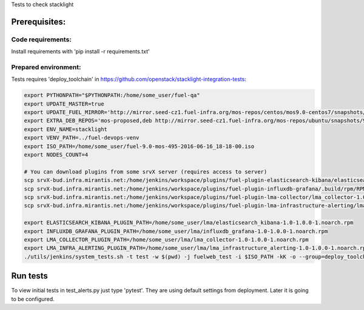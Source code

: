 Tests to check stacklight

Prerequisites:
==============

Code requirements:
------------------
Install requirements with 'pip install -r requirements.txt'

Prepared environment:
---------------------
Tests requires 'deploy_toolchain' in https://github.com/openstack/stacklight-integration-tests:

.. code:: bash

    export PYTHONPATH="$PYTHONPATH:/home/some_user/fuel-qa"
    export UPDATE_MASTER=true
    export UPDATE_FUEL_MIRROR='http://mirror.seed-cz1.fuel-infra.org/mos-repos/centos/mos9.0-centos7/snapshots/os-2016-06-23-135731/x86_64 http://mirror.seed-cz1.fuel-infra.org/mos-repos/centos/mos9.0-centos7/snapshots/proposed-2016-09-22-152322/x86_64 http://mirror.seed-cz1.fuel-infra.org/mos-repos/centos/mos9.0-centos7/snapshots/updates-2016-06-23-135916/x86_64 http://mirror.seed-cz1.fuel-infra.org/mos-repos/centos/mos9.0-centos7/snapshots/holdback-2016-06-23-140047/x86_64 http://mirror.seed-cz1.fuel-infra.org/mos-repos/centos/mos9.0-centos7/snapshots/security-2016-06-23-140002/x86_64'
    export EXTRA_DEB_REPOS='mos-proposed,deb http://mirror.seed-cz1.fuel-infra.org/mos-repos/ubuntu/snapshots/9.0-2016-09-22-142322 mos9.0-proposed main restricted|mos-updates,deb http://mirror.seed-cz1.fuel-infra.org/mos-repos/ubuntu/snapshots/9.0-2016-09-22-142322 mos9.0-updates main restricted|mos-holdback,deb http://mirror.seed-cz1.fuel-infra.org/mos-repos/ubuntu/snapshots/9.0-2016-09-22-142322 mos9.0-holdback main restricted|mos-security,deb http://mirror.seed-cz1.fuel-infra.org/mos-repos/ubuntu/snapshots/9.0-2016-09-22-142322 mos9.0-security main restricted'
    export ENV_NAME=stacklight
    export VENV_PATH=../fuel-devops-venv
    export ISO_PATH=/home/some_user/fuel-9.0-mos-495-2016-06-16_18-18-00.iso
    export NODES_COUNT=4

    # You can download plugins from some srvX server (requires access to server)
    scp srvX-bud.infra.mirantis.net:/home/jenkins/workspace/plugins/fuel-plugin-elasticsearch-kibana/elasticsearch_kibana-1.0-1.0.0-1.noarch.rpm /home/some_user/lma
    scp srvX-bud.infra.mirantis.net:/home/jenkins/workspace/plugins/fuel-plugin-influxdb-grafana/.build/rpm/RPMS/noarch/influxdb_grafana-1.0-1.0.0-1.noarch.rpm /home/some_user/lma
    scp srvX-bud.infra.mirantis.net:/home/jenkins/workspace/plugins/fuel-plugin-lma-collector/lma_collector-1.0-1.0.0-1.noarch.rpm /home/some_user/lma
    scp srvX-bud.infra.mirantis.net:/home/jenkins/workspace/plugins/fuel-plugin-lma-infrastructure-alerting/lma_infrastructure_alerting-1.0-1.0.0-1.noarch.rpm /home/some_user/lma

    export ELASTICSEARCH_KIBANA_PLUGIN_PATH=/home/some_user/lma/elasticsearch_kibana-1.0-1.0.0-1.noarch.rpm
    export INFLUXDB_GRAFANA_PLUGIN_PATH=/home/some_user/lma/influxdb_grafana-1.0-1.0.0-1.noarch.rpm
    export LMA_COLLECTOR_PLUGIN_PATH=/home/some_user/lma/lma_collector-1.0-1.0.0-1.noarch.rpm
    export LMA_INFRA_ALERTING_PLUGIN_PATH=/home/some_user/lma/lma_infrastructure_alerting-1.0-1.0.0-1.noarch.rpm
    ./utils/jenkins/system_tests.sh -t test -w $(pwd) -j fuelweb_test -i $ISO_PATH -kK -o --group=deploy_toolchain


Run tests
=========
To view initial tests in test_alerts.py just type 'pytest'. They are using
default settings from deployment. Later it is going to be configured.
